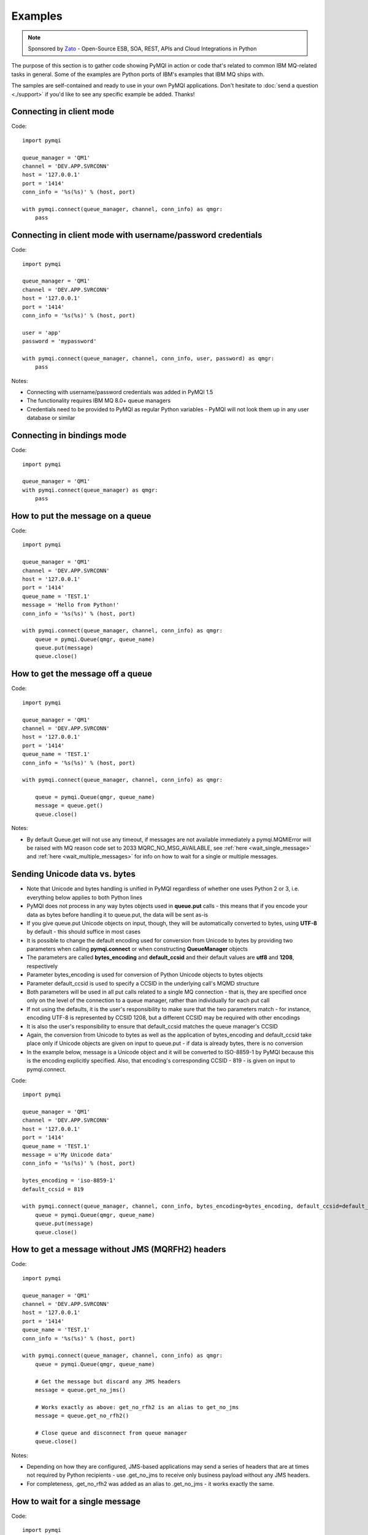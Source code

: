 Examples
========

.. note::

    Sponsored by `Zato <https://zato.io/docs?pymqi-e01>`_ - Open-Source ESB, SOA, REST, APIs and Cloud Integrations in Python

The purpose of this section is to gather code showing PyMQI in action or code
that's related to common IBM MQ-related tasks in general. Some of the
examples are Python ports of IBM's examples that IBM MQ ships with.

The samples are self-contained and ready to use in your own PyMQI applications.
Don't hesitate to :doc:`send a question <./support>`
if you'd like to see any specific example be added. Thanks!

===============================
Connecting in client mode
===============================

Code::

    import pymqi

    queue_manager = 'QM1'
    channel = 'DEV.APP.SVRCONN'
    host = '127.0.0.1'
    port = '1414'
    conn_info = '%s(%s)' % (host, port)

    with pymqi.connect(queue_manager, channel, conn_info) as qmgr:
        pass

============================================================
Connecting in client mode with username/password credentials
============================================================

Code::

    import pymqi

    queue_manager = 'QM1'
    channel = 'DEV.APP.SVRCONN'
    host = '127.0.0.1'
    port = '1414'
    conn_info = '%s(%s)' % (host, port)

    user = 'app'
    password = 'mypassword'

    with pymqi.connect(queue_manager, channel, conn_info, user, password) as qmgr:
        pass

Notes:

* Connecting with username/password credentials was added in PyMQI 1.5
* The functionality requires IBM MQ 8.0+ queue managers
* Credentials need to be provided to PyMQI as regular Python variables - PyMQI will not look them
  up in any user database or similar

===============================
Connecting in bindings mode
===============================

Code::

    import pymqi

    queue_manager = 'QM1'
    with pymqi.connect(queue_manager) as qmgr:
        pass

====================================
How to put the message on a queue
====================================

Code::

    import pymqi

    queue_manager = 'QM1'
    channel = 'DEV.APP.SVRCONN'
    host = '127.0.0.1'
    port = '1414'
    queue_name = 'TEST.1'
    message = 'Hello from Python!'
    conn_info = '%s(%s)' % (host, port)

    with pymqi.connect(queue_manager, channel, conn_info) as qmgr:
        queue = pymqi.Queue(qmgr, queue_name)
        queue.put(message)
        queue.close()


====================================
How to get the message off a queue
====================================

Code::

    import pymqi

    queue_manager = 'QM1'
    channel = 'DEV.APP.SVRCONN'
    host = '127.0.0.1'
    port = '1414'
    queue_name = 'TEST.1'
    conn_info = '%s(%s)' % (host, port)

    with pymqi.connect(queue_manager, channel, conn_info) as qmgr:

        queue = pymqi.Queue(qmgr, queue_name)
        message = queue.get()
        queue.close()


Notes:

* By default Queue.get will not use any timeout, if messages are not available
  immediately a pymqi.MQMIError will be raised with MQ reason code set to
  2033 MQRC_NO_MSG_AVAILABLE, see :ref:`here <wait_single_message>`
  and :ref:`here <wait_multiple_messages>` for info on how to wait for a single or multiple messages.

==============================
Sending Unicode data vs. bytes
==============================

* Note that Unicode and bytes handling is unified in PyMQI regardless of whether one uses Python 2 or 3, i.e.
  everything below applies to both Python lines

* PyMQI does not process in any way bytes objects used in **queue.put** calls - this means that if you encode
  your data as bytes before handling it to queue.put, the data will be sent as-is

* If you give queue.put Unicode objects on input, though, they will be automatically converted to bytes,
  using **UTF-8** by default - this should suffice in most cases

* It is possible to change the default encoding used for conversion from Unicode to bytes by providing
  two parameters when calling **pymqi.connect** or when constructing **QueueManager** objects

* The parameters are called **bytes_encoding** and **default_ccsid** and their default values are **utf8** and **1208**,
  respectively

* Parameter bytes_encoding is used for conversion of Python Unicode objects to bytes objects

* Parameter default_ccsid is used to specify a CCSID in the underlying call's MQMD structure

* Both parameters will be used in all put calls related to a single MQ connection - that is, they are specified once only
  on the level of the connection to a queue manager, rather than individually for each put call

* If not using the defaults, it is the user's responsibility to make sure that the two parameters match - for instance,
  encoding UTF-8 is represented by CCSID 1208, but a different CCSID may be required with other encodings

* It is also the user's responsibility to ensure that default_ccsid matches the queue manager's CCSID

* Again, the conversion from Unicode to bytes as well as the application of bytes_encoding and default_ccsid take place
  only if Unicode objects are given on input to queue.put - if data is already bytes, there is no conversion

* In the example below, message is a Unicode object and it will be converted to ISO-8859-1 by PyMQI
  because this is the encoding explicitly specified. Also, that encoding's corresponding CCSID - 819 - is given on input
  to pymqi.connect.

Code::

    import pymqi

    queue_manager = 'QM1'
    channel = 'DEV.APP.SVRCONN'
    host = '127.0.0.1'
    port = '1414'
    queue_name = 'TEST.1'
    message = u'My Unicode data'
    conn_info = '%s(%s)' % (host, port)

    bytes_encoding = 'iso-8859-1'
    default_ccsid = 819

    with pymqi.connect(queue_manager, channel, conn_info, bytes_encoding=bytes_encoding, default_ccsid=default_ccsid) as qmgr:
        queue = pymqi.Queue(qmgr, queue_name)
        queue.put(message)
        queue.close()

=================================================
How to get a message without JMS (MQRFH2) headers
=================================================

Code::

    import pymqi

    queue_manager = 'QM1'
    channel = 'DEV.APP.SVRCONN'
    host = '127.0.0.1'
    port = '1414'
    queue_name = 'TEST.1'
    conn_info = '%s(%s)' % (host, port)

    with pymqi.connect(queue_manager, channel, conn_info) as qmgr:
        queue = pymqi.Queue(qmgr, queue_name)

        # Get the message but discard any JMS headers
        message = queue.get_no_jms()

        # Works exactly as above: get_no_rfh2 is an alias to get_no_jms
        message = queue.get_no_rfh2()

        # Close queue and disconnect from queue manager
        queue.close()

Notes:

* Depending on how they are configured, JMS-based applications may send a series of headers
  that are at times not required by Python recipients - use .get_no_jms to receive only
  business payload without any JMS headers.

* For completeness, .get_no_rfh2 was added as an alias to .get_no_jms - it works exactly the same.

.. _wait_single_message:

====================================
How to wait for a single message
====================================

Code::

    import pymqi

    queue_manager = 'QM1'
    channel = 'DEV.APP.SVRCONN'
    host = '127.0.0.1'
    port = '1414'
    queue_name = 'TEST.1'
    conn_info = '%s(%s)' % (host, port)

    # Message Descriptor
    md = pymqi.MD()

    # Get Message Options
    gmo = pymqi.GMO()
    gmo.Options = pymqi.CMQC.MQGMO_WAIT | pymqi.CMQC.MQGMO_FAIL_IF_QUIESCING
    gmo.WaitInterval = 5000 # 5 seconds

    with pymqi.connect(queue_manager, channel, conn_info) as qmgr:
        queue = pymqi.Queue(qmgr, queue_name)
        message = queue.get(None, md, gmo)
        queue.close()


Notes:

* If not told otherwise, Queue.get builds up a default Message Descriptor (MD) and
  Get Message Options (GMO), however in this case one needs to specify custom
  GMO in order to tell MQ to wait for messages for a given time. A default MD
  still needs to be passed to Queue.get,

* It is a recommended MQ programming practice to always use MQGMO_FAIL_IF_QUIESCING -
  PyMQI uses it by default unless it's overridden.

.. _wait_multiple_messages:

====================================
How to wait for multiple messages
====================================

Code::

    import pymqi

    queue_manager = 'QM1'
    channel = 'DEV.APP.SVRCONN'
    host = '127.0.0.1'
    port = '1414'
    queue_name = 'TEST.1'
    conn_info = '%s(%s)' % (host, port)

    # Message Descriptor
    md = pymqi.MD()

    # Get Message Options
    gmo = pymqi.GMO()
    gmo.Options = pymqi.CMQC.MQGMO_WAIT | pymqi.CMQC.MQGMO_FAIL_IF_QUIESCING
    gmo.WaitInterval = 5000 # 5 seconds

    with pymqi.connect(queue_manager, channel, conn_info) as qmgr:
        queue = pymqi.Queue(qmgr, queue_name)

        keep_running = True

        while keep_running:
            try:
                # Wait up to to gmo.WaitInterval for a new message.
                message = queue.get(None, md, gmo)

                # Process the message here..

                # Reset the MsgId, CorrelId & GroupId so that we can reuse
                # the same 'md' object again.
                md.MsgId = pymqi.CMQC.MQMI_NONE
                md.CorrelId = pymqi.CMQC.MQCI_NONE
                md.GroupId = pymqi.CMQC.MQGI_NONE

            except pymqi.MQMIError as e:
                if e.comp == pymqi.CMQC.MQCC_FAILED and e.reason == pymqi.CMQC.MQRC_NO_MSG_AVAILABLE:
                    # No messages, that is OK, we can ignore it.
                    pass
                else:
                    # Some other error condition.
                    raise

        queue.close()

Notes:

* The key part is a GIL-releasing non-busy loop which consumes almost no CPU and runs very
  close to raw C speed. On modern-day hardware, such a programming pattern can
  be used to easily achieve a throughput of thousands of messages a second,

* Again, using pymqi.CMQC.MQGMO_FAIL_IF_QUIESCING is a recommended programming practice.

==========================================
How to specify dynamic reply-to queues
==========================================

Code::

    import pymqi

    queue_manager = 'QM1'
    channel = 'DEV.APP.SVRCONN'
    host = '127.0.0.1'
    port = '1414'
    conn_info = '%s(%s)' % (host, port)
    message = 'Please reply to a dynamic queue, thanks.'
    dynamic_queue_prefix = 'MY.REPLIES.*'
    request_queue = 'TEST.1'

    with pymqi.connect(queue_manager, channel, conn_info) as qmgr:
        # Dynamic queue's object descriptor.
        dyn_od = pymqi.OD()
        dyn_od.ObjectName = 'SYSTEM.DEFAULT.MODEL.QUEUE'
        dyn_od.DynamicQName = dynamic_queue_prefix

        # Open the dynamic queue.
        dyn_input_open_options = pymqi.CMQC.MQOO_INPUT_EXCLUSIVE
        dyn_queue = pymqi.Queue(qmgr, dyn_od, dyn_input_open_options)
        dyn_queue_name = dyn_od.ObjectName.strip()

        # Prepare a Message Descriptor for the request message.
        md = pymqi.MD()
        md.ReplyToQ = dyn_queue_name

        # Send the message.
        queue = pymqi.Queue(qmgr, request_queue)
        queue.put(message, md)

        # Get and process the response here..

        dyn_queue.close()
        queue.close()


Notes:

* To specify a dynamic reply-to queue, one needs to first create an appropriate
  Object Descriptor and then open the queue, the descriptor's *DynamicQName*
  attribute will be filled in by MQ to the name of a queue created,

* Queue.put accepts a message descriptor on input, its *ReplyToQ* attribute is
  responsible for storing information about where the responding side should
  send the messages to.

==========================================
How to send responses to reply-to queues
==========================================

Code::

    import pymqi

    queue_manager = 'QM1'
    channel = 'DEV.APP.SVRCONN'
    host = '127.0.0.1'
    port = '1414'
    queue_name = 'TEST.1'
    message = 'Here's a reply'
    conn_info = '%s(%s)' % (host, port)

    with pymqi.connect(queue_manager, channel, conn_info) as qmgr:

        md = pymqi.MD()

        queue = pymqi.Queue(qmgr, queue_name)
        message = queue.get(None, md)

        reply_to_queue_name = md.ReplyToQ.strip()
        reply_to_queue = pymqi.Queue(qmgr, reply_to_queue_name)
        reply_to_queue.put(message)

        queue.close()

Notes:

* Queue.get accepts an input message descriptor parameter, its *ReplyToQ* attribute is
  responsible for storing information about where the responding side should
  send the messages to. The attribute's value is filled in by IBM MQ.


==========================================
How to publish messages on topics
==========================================

Code::

    import pymqi

    queue_manager = 'QM1'
    channel = 'DEV.APP.SVRCONN'
    host = '127.0.0.1'
    port = '1414'
    topic_string = '/currency/rate/EUR/USD'
    msg = '1.3961'
    conn_info = '%s(%s)' % (host, port)

    qmgr = pymqi.QueueManager(None)
    with qmgr.connect_tcp_client(queue_manager, pymqi.CD(), channel, conn_info):
        topic = pymqi.Topic(qmgr, topic_string=topic_string)
        topic.open(open_opts=pymqi.CMQC.MQOO_OUTPUT)
        topic.pub(msg)
        topic.close()


Notes:

* pymqi.Topic is a class through which all operations related to MQ topics are
  made,
* a Topic object may be open just like if it were a regular queue,
* once a topic is open, its *.pub* method may be used for publishing the messages.

=================================================================================
How to subscribe to topics (and avoid MQRC_SUB_ALREADY_EXISTS at the same time)
=================================================================================

Code::

    import logging

    import pymqi

    logging.basicConfig(level=logging.INFO)

    queue_manager = 'QM1'
    channel = 'DEV.APP.SVRCONN'
    host = '127.0.0.1'
    port = '1414'
    topic_string = '/currency/rate/EUR/USD'
    msg = '1.3961'
    conn_info = '%s(%s)' % (host, port)

    qmgr = pymqi.QueueManager(None)
    with qmgr.connect_tcp_client(queue_manager, pymqi.CD(), channel, conn_info):
        sub_desc = pymqi.SD()
        sub_desc['Options'] = pymqi.CMQC.MQSO_CREATE + pymqi.CMQC.MQSO_RESUME + \
            pymqi.CMQC.MQSO_DURABLE + pymqi.CMQC.MQSO_MANAGED
        sub_desc.set_vs('SubName', 'MySub')
        sub_desc.set_vs('ObjectString', topic_string)

        sub = pymqi.Subscription(qmgr)
        sub.sub(sub_desc=sub_desc)

        get_opts = pymqi.GMO(
            Options=pymqi.CMQC.MQGMO_NO_SYNCPOINT + pymqi.CMQC.MQGMO_FAIL_IF_QUIESCING + pymqi.CMQC.MQGMO_WAIT)
        get_opts['WaitInterval'] = 15000

        data = sub.get(None, pymqi.md(), get_opts)
        logging.info('Here's the received data: [%s]' % data)

        sub.close(sub_close_options=pymqi.CMQC.MQCO_KEEP_SUB, close_sub_queue=True)

Notes:

* A *pymqi.Subscription* and its companion class *pymqi.SD* (a Subscription Descriptor) are
  needed for subscribing to a topic,

* a proper pymqi.SD needs to be created first; note the usage of its *.set_vs* method
  for setting some of the object's properties. It's needed here because parts of
  the pymqi.SD's implementation depend on `ctypes <http://docs.python.org/library/ctypes.html>`_
  and cannot be set directly through the regular dictionary assignment like the 'Options' have been set,

* note well that among other options we're using pymqi.CMQC.MQSO_CREATE + pymqi.CMQC.MQSO_RESUME,
  in plain words in means *create a new subscription of the name set in the
  'SubName' key ('MySub' in the example) but if the subscribtion already exists
  then just resume it*, this basically means we won't stumble upon the
  MQRC_SUB_ALREADY_EXISTS error code,

* once the pymqi.SD has been created, it can be used for subscribing to a particular
  topic with invoking the pymqi.Subscription's *.sub* method,

* once subscribed to the topic, you can use the subscription's *.get* method for
  receiving the messages. Note that the .get method uses regular Get Message Options
  (pymqi.GMO), just like if the subscription was an ordinary queue,

* before disconnecting from the queue manager, a subscription should be closed;
  note passing of the information regarding what MQ should do with the related objects.

.. _ssl_tls:

==========================================
How to use SSL & TLS
==========================================

Code::

    import logging

    import pymqi

    logging.basicConfig(level=logging.INFO)

    queue_manager = 'QM1'
    channel = 'SSL.SVRCONN.1'
    host = '127.0.0.1'
    port = '1414'
    queue_name = 'TEST.1'
    conn_info = '%s(%s)' % (host, port)
    ssl_cipher_spec = 'TLS_RSA_WITH_AES_256_CBC_SHA'
    key_repo_location = '/var/mqm/ssl-db/client/KeyringClient'
    message = 'Hello from Python!'

    cd = pymqi.CD()
    cd.ChannelName = channel
    cd.ConnectionName = conn_info
    cd.ChannelType = pymqi.CMQC.MQCHT_CLNTCONN
    cd.TransportType = pymqi.CMQC.MQXPT_TCP
    cd.SSLCipherSpec = ssl_cipher_spec

    sco = pymqi.SCO()
    sco.KeyRepository = key_repo_location

    qmgr = pymqi.QueueManager(None)
    with qmgr.connect_with_options(queue_manager, cd, sco):
        put_queue = pymqi.Queue(qmgr, queue_name)
        put_queue.put(message)

        get_queue = pymqi.Queue(qmgr, queue_name)
        logging.info('Here is the message again: [%s]' % get_queue.get())

        put_queue.close()
        get_queue.close()


Notes:

* When not using SSL or TLS, PyMQI creates a default *pymqi.CD* object however
  in this case one needs to pass specific SSL/TLS-related information manually
  using *pymqi.CD* and *pymqi.SCO* objects,

* Code above assumes that:

 * Queue manager has been assigned a key repository (SSLKEYR attribute) and
   the repository contains the client's certificate,

 * There is an SVRCONN channel with the following properties set::

        DIS CHANNEL(SSL.SVRCONN.1) SSLCAUTH SSLCIPH
             1 : DIS CHANNEL(SSL.SVRCONN.1) SSLCAUTH SSLCIPH
        AMQ8414: Display Channel details.
           CHANNEL(SSL.SVRCONN.1)                  CHLTYPE(SVRCONN)
           SSLCAUTH(REQUIRED)
           SSLCIPH(TLS_RSA_WITH_AES_256_CBC_SHA)

 * You can access a client key database of type CMS - one, which can be created with gsk6cmd/gsk7cmd tools -
   and there are following files in the /var/mqm/ssl-db/client/ directory (the directory name may
   be arbitrary, /var/mqm/ssl-db/client/ is only an example)::

        $ ls -a /var/mqm/ssl-db/client/
        .  ..  KeyringClient.crl  KeyringClient.kdb  KeyringClient.rdb	KeyringClient.sth
        $

 * The client key database contains a certificate labeled *ibmwebspheremqmy_user*
   and you are running the code as an operating system's account *my_user*,

 * The client key database contains the queue manager's certificate.

* Remember to make sure that:

 * The queue manager certificate's label is prefixed with *ibmwebspheremq* and ends with
   the name of the queue manager, lowercased. If the name of a queue manager is
   QM01 then the label will be *ibmwebspheremqqm01*,

 * The client certificate's label is prefixed with *ibmwebspheremq* and ends with
   the name of the operating system's account under which the code will be executed;
   so if the account name is *user01* then the label will be *ibmwebspheremquser01*,

 * The value of a cd.SSLCipherSpec parameter matches the value of a channel's
   SSLCIPH attribute.

==========================================
How to set and get the message priority
==========================================

Code::

    import logging

    import pymqi

    logging.basicConfig(level=logging.INFO)

    queue_manager = 'QM1'
    channel = 'DEV.APP.SVRCONN'
    host = '127.0.0.1'
    port = '1414'
    queue_name = 'TEST.1'
    message = 'Hello from Python!'
    conn_info = '%s(%s)' % (host, port)
    priority = 2

    put_md = pymqi.MD()
    put_md.Priority = priority

    with pymqi.connect(queue_manager, channel, conn_info) as qmgr:
        put_queue = pymqi.Queue(qmgr, queue_name)
        put_queue.put(message, put_md)

        get_md = pymqi.MD()
        get_queue = pymqi.Queue(qmgr, queue_name)
        message_body = get_queue.get(None, get_md)

        logging.info('Received a message, priority `%s`.' % get_md.Priority)

        put_queue.close()
        get_queue.close()


Notes:

* Use custom *pymqi.MD* instances for both setting and reading the message priority.

==========================================
How to use channel compression
==========================================

Code::

    import pymqi
    import CMQXC

    queue_manager = 'QM1'
    channel = 'DEV.APP.SVRCONN'
    host = '127.0.0.1'
    port = '1414'
    queue_name = 'TEST.1'
    message = 'Hello from Python!' * 10000
    conn_info = '%s(%s)' % (host, port)

    cd = pymqi.CD()
    cd.MsgCompList[1] = CMQXC.MQCOMPRESS_ZLIBHIGH

    with pymqi.connect(queue_manager, channel, conn_info) as qmgr:
        queue = pymqi.Queue(qmgr, queue_name)
        queue.put(message)
        queue.close()

Notes:

    * Note that the compression level to use is the second element
      of the cd.MsgCompList list, not the first one,

    * The above assumes the channel's been configured using the following
      MQSC command: *ALTER CHANNEL(SVRCONN.1) CHLTYPE(SVRCONN) COMPMSG(ZLIBHIGH)*

=============================================
How to check completion- and reason codes
=============================================

Code::

    import logging

    import pymqi

    queue_manager = 'QM1'
    channel = 'DEV.APP.SVRCONN'
    host = 'localhost.invalid' # Note the invalid hostname here
    port = '1414'
    conn_info = '%s(%s)' % (host, port)

    try:
        with pymqi.connect(queue_manager, channel, conn_info) as qmgr:
            pass
    except pymqi.MQMIError as e:
        if e.comp == pymqi.CMQC.MQCC_FAILED and e.reason == pymqi.CMQC.MQRC_HOST_NOT_AVAILABLE:
            logging.error('Such a host `%s` does not exist.' % host)

Notes:

* When IBM MQ raises an exception, it is wrapped in a pymqi.MQMIError
  object which exposes 2 useful attributes: *.comp* is a completion code
  and *.reason* is the reason code assigned by MQ. All the completion- and
  reason codes can be looked up in the *pymqi.CMQC* module.

===================================================================
How to check the versions of IBM MQ packages installed, Linux
===================================================================

Code::

    import logging

    import rpm

    logging.basicConfig(level=logging.INFO)

    package_name = 'MQSeriesClient'

    ts = rpm.TransactionSet()
    mi = ts.dbMatch('name', package_name)

    if not mi.count():
        logging.info('Did not find package [%s] in RPM database.' % package_name)
    else:
        for header in mi:
            version = header['version']
            msg = 'Found package `%s`, version `%s`.' % (package_name, version)
            logging.info(msg)

Notes:

* IBM MQ packages for Linux are distributed as RPMs and we can query the
  RPM database for information about what's been installed,

* PyMQI hasn't been used in the example, however the task is related to MQ
  administration and that's why it's been shown here.

=======================================================================
How to check the versions of IBM MQ packages installed, Windows
=======================================================================

Code::

    import logging
    import _winreg

    logging.basicConfig(level=logging.INFO)

    key_name = 'Software\\IBM\\MQSeries\\CurrentVersion'

    try:
        key = _winreg.OpenKey(_winreg.HKEY_LOCAL_MACHINE, key_name)
    except WindowsError:
        logging.info('Could not find IBM MQ-related information in Windows registry.')
    else:
        version = _winreg.QueryValueEx(key, 'VRMF')[0]
        logging.info('IBM MQ version is `%s`.' % version)


* Versions of IBM MQ packages installed under Windows can be extracted
  by querying the Windows registry,

* Again, PyMQI hasn't been used in the example, however the task is related to MQ
  administration and that's why it's been shown here.

=======================================
How to use an alternate user ID
=======================================

Code::

    import pymqi

    queue_manager = 'QM1'
    channel = 'DEV.APP.SVRCONN'
    host = '127.0.0.1'
    port = '1414'
    queue_name = 'TEST.1'
    message = 'Hello from Python!'
    alternate_user_id = 'myuser'
    conn_info = '%s(%s)' % (host, port)

    with pymqi.connect(queue_manager, channel, conn_info) as qmgr:
        od = pymqi.OD()
        od.ObjectName = queue_name
        od.AlternateUserId = alternate_user_id

        queue = pymqi.Queue(qmgr)
        queue.open(od, pymqi.CMQC.MQOO_OUTPUT | pymqi.CMQC.MQOO_ALTERNATE_USER_AUTHORITY)
        queue.put(message)

        queue.close()

Notes:

* Queue.open accepts an object descriptor (an instance of pymqi.OD class) and
  queue open options, both of which are used here to specify the alternate user ID.

==============================================================================
How to correlate request and response messages using CorrelationId
==============================================================================

(contributed by `Hannes Wagener <https://launchpad.net/~johannes-wagener>`_)

Code::

    # stdlib
    import logging, threading, time, traceback, uuid

    # PyMQI
    import pymqi

    logging.basicConfig(level=logging.INFO)

    # Queue manager name
    qm_name = 'QM1'

    # Listener host and port
    listener = '192.168.1.135(1434)'

    # Channel to transfer data through
    channel = 'DEV.APP.SVRCONN'

    # Request Queue
    request_queue_name = 'REQUEST.QUEUE.1'

    # ReplyTo Queue
    replyto_queue_name = 'REPLYTO.QUEUE.1'

    message_prefix = 'Test Data. '

    class Producer(threading.Thread):
        """ A base class for any producer used in this example.
        """
        def __init__(self):
            threading.Thread.__init__(self)
            self.daemon = True

            cd = pymqi.CD()
            cd.ChannelName = channel
            cd.ConnectionName = listener
            cd.ChannelType = pymqi.CMQC.MQCHT_CLNTCONN
            cd.TransportType = pymqi.CMQC.MQXPT_TCP
            self.qm = pymqi.QueueManager(None)
            self.qm.connect_with_options(
                qm_name, opts=pymqi.CMQC.MQCNO_HANDLE_SHARE_NO_BLOCK, cd=cd)

            self.req_queue = pymqi.Queue(self.qm, request_queue_name)
            self.replyto_queue = pymqi.Queue(self.qm, replyto_queue_name)


    class RequestProducer(Producer):
        """ Instances of this class produce an infinite stream of request messages
        and wait for appropriate responses on reply-to queues.
        """

        def run(self):

            while True:
                # Put the request message.
                put_mqmd = pymqi.MD()

                # Set the MsgType to request.
                put_mqmd['MsgType'] = pymqi.CMQC.MQMT_REQUEST

                # Set up the ReplyTo QUeue/Queue Manager (Queue Manager is automatically
                # set by MQ).

                put_mqmd['ReplyToQ'] = replyto_queue_name
                put_mqmd['ReplyToQMgr'] = qm_name

                # Set up the put options - must do with NO_SYNCPOINT so that the request
                # message is committed immediately.
                put_opts = pymqi.PMO(Options=pymqi.CMQC.MQPMO_NO_SYNCPOINT + pymqi.CMQC.MQPMO_FAIL_IF_QUIESCING)

                # Create a random message.
                message = message_prefix + uuid.uuid4().hex

                self.req_queue.put(message, put_mqmd, put_opts)
                logging.info('Put request message.  Message: [%s]' % message)

                # Set up message descriptor for get.
                get_mqmd = pymqi.MD()

                # Set the get CorrelId to the put MsgId (which was set by MQ on the put1).
                get_mqmd['CorrelId'] = put_mqmd['MsgId']

                # Set up the get options.
                get_opts = pymqi.GMO(
                    Options=pymqi.CMQC.MQGMO_NO_SYNCPOINT + pymqi.CMQC.MQGMO_FAIL_IF_QUIESCING +
                            pymqi.CMQC.MQGMO_WAIT)

                # Version must be set to 2 to correlate.
                get_opts['Version'] = pymqi.CMQC.MQGMO_VERSION_2

                # Tell MQ that we are matching on CorrelId.
                get_opts['MatchOptions'] = pymqi.CMQC.MQMO_MATCH_CORREL_ID

                # Set the wait timeout of half a second.
                get_opts['WaitInterval'] = 500

                # Open the replyto queue and get response message,
                replyto_queue = pymqi.Queue(self.qm, replyto_queue_name, pymqi.CMQC.MQOO_INPUT_SHARED)
                response_message = replyto_queue.get(None, get_mqmd, get_opts)

                logging.info('Got response message [%s]' % response_message)

                time.sleep(1)

    class ResponseProducer(Producer):
        """ Instances of this class wait for request messages and produce responses.
        """

        def run(self):

            # Request message descriptor, will be reset after processing each
            # request message.
            request_md = pymqi.MD()

            # Get Message Options
            gmo = pymqi.GMO()
            gmo.Options = pymqi.CMQC.MQGMO_WAIT | pymqi.CMQC.MQGMO_FAIL_IF_QUIESCING
            gmo.WaitInterval = 500 # Half a second

            queue = pymqi.Queue(self.qm, request_queue_name)

            keep_running = True

            while keep_running:
                try:
                    # Wait up to to gmo.WaitInterval for a new message.
                    request_message = queue.get(None, request_md, gmo)

                    # Create a response message descriptor with the CorrelId
                    # set to the value of MsgId of the original request message.
                    response_md = pymqi.MD()
                    response_md.CorrelId = request_md.MsgId

                    response_message = 'Response to message %s' % request_message
                    self.replyto_queue.put(response_message, response_md)

                    # Reset the MsgId, CorrelId & GroupId so that we can reuse
                    # the same 'md' object again.
                    request_md.MsgId = pymqi.CMQC.MQMI_NONE
                    request_md.CorrelId = pymqi.CMQC.MQCI_NONE
                    request_md.GroupId = pymqi.CMQC.MQGI_NONE

                except pymqi.MQMIError as e:
                    if e.comp == pymqi.CMQC.MQCC_FAILED and e.reason == pymqi.CMQC.MQRC_NO_MSG_AVAILABLE:
                        # No messages, that's OK, we can ignore it.
                        pass
                    else:
                        # Some other error condition.
                        raise

    req = RequestProducer()
    resp = ResponseProducer()

    req.start()
    resp.start()

    try:
        while True:
            time.sleep(0.1)
    except KeyboardInterrupt:
        req.qm.disconnect()

Notes:

* The pattern of waiting for response messages by CorrelationId is very common
  and a useful one,
* Requesting application sends a message to the queue and uses the newly
  created put message's MsgId as a parameter for receiving the responses, that is,
  it expectes that in a given period of time there will be a message on the response
  queue whose CorrelationId will be equal to MsgId,
* Responding application receive the requests, copies the MsgId into CorrelationId
  field and sends the response,
* Requesting application receives the response because there was a message with
  the expected CorrelationId.

=======================================
How to avoid MQRC_ALREADY_CONNECTED
=======================================

Code::

    import pymqi

    queue_manager = 'QM1'
    channel = 'DEV.APP.SVRCONN'
    host = '127.0.0.1'
    port = '1414'
    queue_name = 'TEST.1'
    message = 'Hello from Python!'
    conn_info = '%s(%s)' % (host, port)

    cd = pymqi.CD()

    cd.ChannelName = channel
    cd.ConnectionName = conn_info
    cd.ChannelType = pymqi.CMQC.MQCHT_CLNTCONN
    cd.TransportType = pymqi.CMQC.MQXPT_TCP

    connect_options = pymqi.CMQC.MQCNO_HANDLE_SHARE_BLOCK

    qmgr = pymqi.QueueManager(None)

    for x in range(10):
        qmgr.connect_with_options(queue_manager, cd=cd, opts=connect_options)
        qmgr.connect_with_options(queue_manager, cd=cd, opts=connect_options)

    queue = pymqi.Queue(qmgr, queue_name)
    queue.put(message)
    queue.close()

    qmgr.disconnect()

::

    import pymqi

    queue_manager = 'QM1'
    channel = 'DEV.APP.SVRCONN'
    host = '127.0.0.1'
    port = '1414'
    queue_name = 'TEST.1'
    message = 'Hello from Python!'
    conn_info = '%s(%s)' % (host, port)

    qmgr = pymqi.QueueManager(None)
    qmgr.connect_tcp_client(queue_manager, pymqi.CD(), channel, conn_info)

    try:
        qmgr.connect_tcp_client(queue_manager, pymqi.CD(), channel, conn_info)
    except pymqi.MQMIError as e:
        if e.comp == pymqi.CMQC.MQCC_WARNING and e.reason == pymqi.CMQC.MQRC_ALREADY_CONNECTED:
            # Move along, nothing to see here..
            pass

    queue = pymqi.Queue(qmgr, queue_name)
    queue.put(message)
    queue.close()

    qmgr.disconnect()

Notes:

* Two code snippets are copy'and'pastable answers to the question but a discussion
  is in order,

* The first snippet is the recommended way, it tells MQ to reuse a single connection
  regardless of how many times the application will be issuing a request for
  establishing a new connection. That's also a pattern to use when your application
  is multithreaded, without using MQCNO_HANDLE_SHARE_BLOCK MQ would not allow
  the threads to reuse the same connection,

* The second one shows how to ignore the particular exception indicating that
  an application has been already connected.

=======================================
How to define a channel
=======================================

Code::

    import pymqi

    queue_manager = 'QM1'
    channel = 'DEV.APP.SVRCONN'
    host = '127.0.0.1'
    port = '1414'
    conn_info = '%s(%s)' % (host, port)

    channel_name = 'MYCHANNEL.1'
    channel_type = pymqi.CMQXC.MQCHT_SVRCONN

    args = {pymqi.CMQCFC.MQCACH_CHANNEL_NAME: channel_name,
            pymqi.CMQCFC.MQIACH_CHANNEL_TYPE: channel_type}

    with pymqi.connect(queue_manager, channel, conn_info) as qmgr:
        pcf = pymqi.PCFExecute(qmgr)
        pcf.MQCMD_CREATE_CHANNEL(args)

Notes:

* Instances of *pymqi.PCFExecute* class have direct access to all PCF
  administrative MQ commands. The commands expect a dictionary of parameters
  describing the properties of MQ objects which need to be manipulated. All commands
  and appropriate parameters may be loooked up in modules *pymqi.CMQC*, *pymqi.CMQXC* and *pymqi.CMQCFC*,

* The code above is equivalent to following MQSC command:
  *DEFINE CHANNEL(MYCHANNEL.1) CHLTYPE(SVRCONN)*.

=======================================
How to define a queue
=======================================

Code::

    import pymqi

    queue_manager = 'QM1'
    channel = 'DEV.APP.SVRCONN'
    host = '127.0.0.1'
    port = '1414'
    conn_info = '%s(%s)' % (host, port)

    queue_name = 'MYQUEUE.1'
    queue_type = pymqi.CMQC.MQQT_LOCAL
    max_depth = 123456

    args = {pymqi.CMQC.MQCA_Q_NAME: queue_name,
            pymqi.CMQC.MQIA_Q_TYPE: queue_type,
            pymqi.CMQC.MQIA_MAX_Q_DEPTH: max_depth}

    with pymqi.connect(queue_manager, channel, conn_info) as qmgr:
        pcf = pymqi.PCFExecute(qmgr)
        pcf.MQCMD_CREATE_Q(args)

Notes:

* Instances of *pymqi.PCFExecute* class have direct access to all PCF
  administrative MQ commands. The commands expect a dictionary of parameters
  describing the properties of MQ objects which need to be manipulated. All commands
  and appropriate parameters may be loooked up in modules *pymqi.CMQC*, *pymqi.CMQXC* and *pymqi.CMQCFC*,

* The code above is equivalent to following MQSC command:
  *DEFINE QLOCAL(MYQUEUE.1) MAXDEPTH(123456)*.

=======================================
How to display channels
=======================================

Code::

    import logging

    import pymqi

    logging.basicConfig(level=logging.INFO)

    queue_manager = 'QM1'
    channel = 'DEV.APP.SVRCONN'
    host = '127.0.0.1'
    port = '1414'
    conn_info = '%s(%s)' % (host, port)

    prefix = 'SYSTEM.*'

    args = {pymqi.CMQCFC.MQCACH_CHANNEL_NAME: prefix}

    with pymqi.connect(queue_manager, channel, conn_info) as qmgr:
        pcf = pymqi.PCFExecute(qmgr)

        try:
            response = pcf.MQCMD_INQUIRE_CHANNEL(args)
        except pymqi.MQMIError as e:
            if e.comp == pymqi.CMQC.MQCC_FAILED and e.reason == pymqi.CMQC.MQRC_UNKNOWN_OBJECT_NAME:
                logging.info('No channels matched prefix `%s`' % prefix)
            else:
                raise
        else:
            for channel_info in response:
                channel_name = channel_info[CMQCFC.MQCACH_CHANNEL_NAME]
                logging.info('Found channel `%s`' % channel_name)


Notes:

* PCF calls that read MQ objects' definition or status, and MQCMD_INQUIRE_CHANNEL
  among them, return a list of dictionaries, items of which describe the particular
  objects queried for.

* The code above is equivalent to following MQSC command:
  *DIS CHANNEL(SYSTEM.\*)*.

=======================================
How to display queues
=======================================

Code::

    import logging

    import pymqi

    logging.basicConfig(level=logging.INFO)

    queue_manager = 'QM1'
    channel = 'DEV.APP.SVRCONN'
    host = '127.0.0.1'
    port = '1414'
    conn_info = '%s(%s)' % (host, port)

    prefix = 'SYSTEM.*'
    queue_type = pymqi.CMQC.MQQT_MODEL

    args = {pymqi.CMQC.MQCA_Q_NAME: prefix,
            pymqi.CMQC.MQIA_Q_TYPE: queue_type}

    with pymqi.connect(queue_manager, channel, conn_info) as qmgr:
        pcf = pymqi.PCFExecute(qmgr)

        try:
            response = pcf.MQCMD_INQUIRE_Q(args)
        except pymqi.MQMIError as e:
            if e.comp == pymqi.CMQC.MQCC_FAILED and e.reason == pymqi.CMQC.MQRC_UNKNOWN_OBJECT_NAME:
                logging.info('No queues matched given arguments.')
            else:
                raise
        else:
            for queue_info in response:
                queue_name = queue_info[pymqi.CMQC.MQCA_Q_NAME]
                logging.info('Found queue `%s`' % queue_name)

Notes:

* PCF inquiries, MQCMD_INQUIRE_Q including, return a list of dictionaries,
  items of which describe the particular objects queried for.

* The code above is equivalent to following MQSC command:
  *DIS QMODEL(SYSTEM.\*)*.

=======================================
How to use query filters
=======================================

Code::

    import logging

    import pymqi

    logging.basicConfig(level=logging.INFO)

    with pymqi.connect(queue_manager, channel, conn_info) as qmgr:
        pcf = pymqi.PCFExecute(qmgr)
    
        attrs = {
          CMQC.MQCA_Q_NAME :'*',
          CMQC.MQIA_Q_TYPE : CMQC.MQQT_LOCAL,
          CMQCFC.MQIACF_Q_ATTRS : CMQC.MQCA_Q_NAME
        }
    
        filter1 = pymqi.Filter(CMQC.MQCA_Q_DESC).like('IBM MQ *')
        filter2 = pymqi.Filter(CMQC.MQIA_CURRENT_Q_DEPTH).greater(2)
    
        result = pcf.MQCMD_INQUIRE_Q(attrs, [filter1, filter2])
    
        logging.info('Result is %s', result)

Notes:

* String and integer filters can be applied when looking up MQ objects
* Filters are AND-joined
* In the example above, only queues whose description starts with 'IBM MQ' and whose depth is greater than 2 will be returned

=======================================
How to ping the queue manager
=======================================

Code::

    import pymqi

    queue_manager = 'QM1'
    channel = 'DEV.APP.SVRCONN'
    host = '127.0.0.1'
    port = '1414'
    conn_info = '%s(%s)' % (host, port)

    with pymqi.connect(queue_manager, channel, conn_info) as qmgr:
        pcf = pymqi.PCFExecute(qmgr)
        pcf.MQCMD_PING_Q_MGR()


Notes:

* Not all PCF commands require input parameters, MQCMD_PING_Q_MGR is one such an
  argument-less command.
